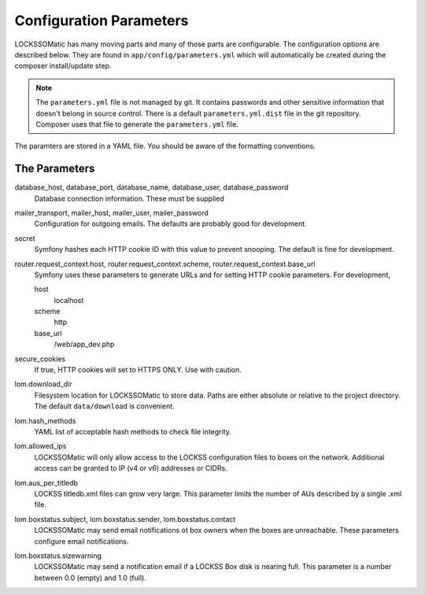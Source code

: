 .. _section-parameters:

Configuration Parameters
========================

LOCKSSOMatic has many moving parts and many of those parts are configurable. The
configuration options are described below. They are found in
``app/config/parameters.yml`` which will automatically be created during the
composer install/update step.

.. note::

  The ``parameters.yml`` file is not managed by git. It contains passwords and other
  sensitive information that doesn't belong in source control. There is a
  default ``parameters.yml.dist`` file in the git repository. Composer uses that
  file to generate the ``parameters.yml`` file.

The paramters are stored in a YAML file. You should be aware of the formatting
conventions.

The Parameters
--------------

database_host, database_port, database_name, database_user, database_password
  Database connection information. These must be supplied

mailer_transport, mailer_host, mailer_user, mailer_password
  Configuration for outgoing emails. The defaults are probably good for development.

secret
  Symfony hashes each HTTP cookie ID with this value to prevent snooping. The
  default is fine for development.

router.request_context.host, router.request_context.scheme, router.request_context.base_url
  Symfony uses these parameters to generate URLs and for setting HTTP cookie parameters.
  For development,

  host
    localhost
  scheme
    http
  base_url
    /web/app_dev.php

secure_cookies
  If true, HTTP cookies will set to HTTPS ONLY. Use with caution.

lom.download_dir
  Filesystem location for LOCKSSOMatic to store data. Paths are either absolute
  or relative to the project directory. The default ``data/download`` is convenient.

lom.hash_methods
  YAML list of acceptable hash methods to check file integrity.

lom.allowed_ips
  LOCKSSOMatic will only allow access to the LOCKSS configuration files to boxes
  on the network. Additional access can be granted to IP (v4 or v6) addresses
  or CIDRs.

lom.aus_per_titledb
  LOCKSS titledb.xml files can grow very large. This parameter limits the number
  of AUs described by a single .xml file.

lom.boxstatus.subject, lom.boxstatus.sender, lom.boxstatus.contact
  LOCKSSOMatic may send email notifications ot box owners when the boxes are
  unreachable. These parameters configure email notifications.

lom.boxstatus.sizewarning
  LOCKSSOMatic may send a notification email if a LOCKSS Box disk is nearing
  full. This parameter is a number between 0.0 (empty) and 1.0 (full).
